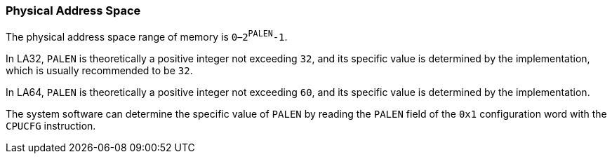 [[physical-address-space]]
=== Physical Address Space

The physical address space range of memory is `0`–`2^PALEN^-1`.

In LA32, `PALEN` is theoretically a positive integer not exceeding `32`, and its specific value is determined by the implementation, which is usually recommended to be `32`.

In LA64, `PALEN` is theoretically a positive integer not exceeding `60`, and its specific value is determined by the implementation.

The system software can determine the specific value of `PALEN` by reading the `PALEN` field of the `0x1` configuration word with the `CPUCFG` instruction.
